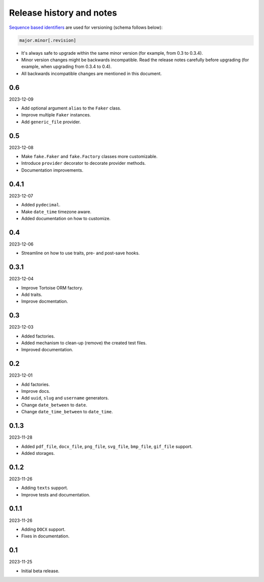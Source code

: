 Release history and notes
=========================

`Sequence based identifiers
<http://en.wikipedia.org/wiki/Software_versioning#Sequence-based_identifiers>`_
are used for versioning (schema follows below):

.. code-block:: text

    major.minor[.revision]

- It's always safe to upgrade within the same minor version (for example, from
  0.3 to 0.3.4).
- Minor version changes might be backwards incompatible. Read the
  release notes carefully before upgrading (for example, when upgrading from
  0.3.4 to 0.4).
- All backwards incompatible changes are mentioned in this document.

0.6
---
2023-12-09

- Add optional argument ``alias`` to the ``Faker`` class.
- Improve multiple ``Faker`` instances.
- Add ``generic_file`` provider.


0.5
---
2023-12-08

- Make ``fake.Faker`` and ``fake.Factory`` classes more customizable.
- Introduce ``provider`` decorator to decorate provider methods.
- Documentation improvements.

0.4.1
-----
2023-12-07

- Added ``pydecimal``.
- Make ``date_time`` timezone aware.
- Added documentation on how to customize.

0.4
---
2023-12-06

- Streamline on how to use traits, pre- and post-save hooks.

0.3.1
-----
2023-12-04

- Improve Tortoise ORM factory.
- Add traits.
- Improve docmentation.

0.3
---
2023-12-03

- Added factories.
- Added mechanism to clean-up (remove) the created test files.
- Improved documentation.

0.2
---
2023-12-01

- Add factories.
- Improve docs.
- Add ``uuid``, ``slug`` and ``username`` generators.
- Change ``date_between`` to ``date``.
- Change ``date_time_between`` to ``date_time``.

0.1.3
-----
2023-11-28

- Added ``pdf_file``, ``docx_file``, ``png_file``, ``svg_file``, ``bmp_file``,
  ``gif_file`` support.
- Added storages.

0.1.2
-----
2023-11-26

- Adding ``texts`` support.
- Improve tests and documentation.

0.1.1
-----
2023-11-26

- Adding ``DOCX`` support.
- Fixes in documentation.

0.1
---
2023-11-25

- Initial beta release.
